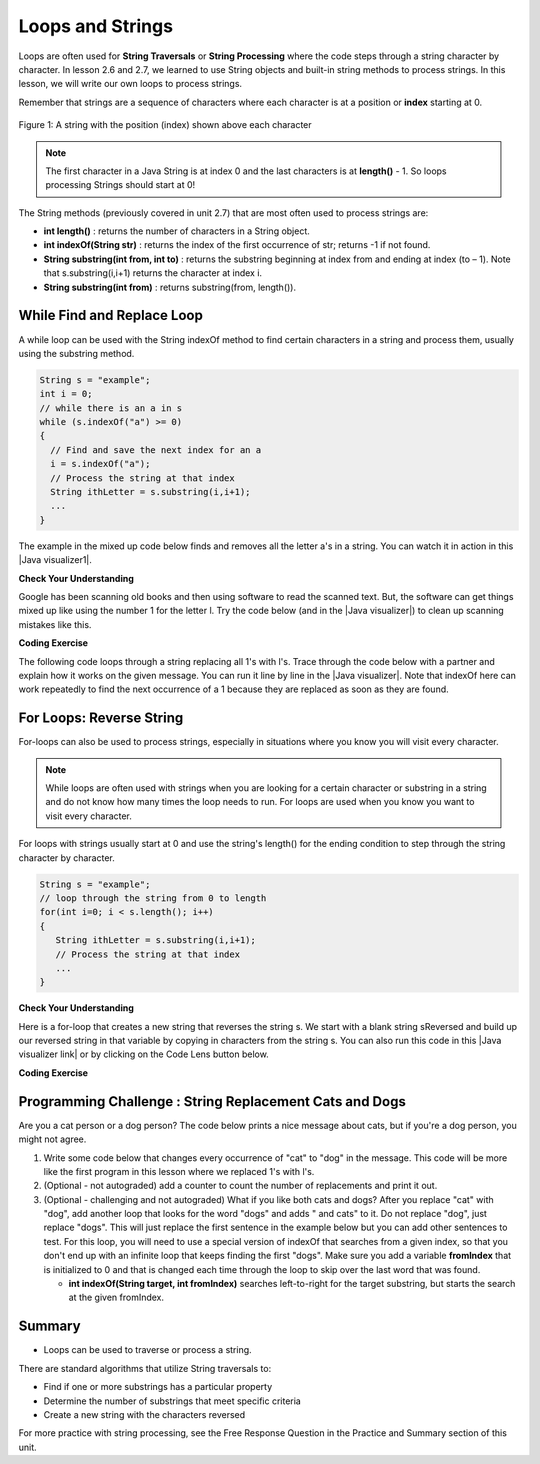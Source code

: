 .. qnum::
   :prefix: 4-3-
   :start: 1
        

.. |CodingEx| image:: ../../_static/codingExercise.png
    :width: 30px
    :align: middle
    :alt: coding exercise
    
    
.. |Exercise| image:: ../../_static/exercise.png
    :width: 35
    :align: middle
    :alt: exercise
    
    
.. |Groupwork| image:: ../../_static/groupwork.png
    :width: 35
    :align: middle
    :alt: groupwork


.. |AP CS A Reference Sheet| raw:: html

   <a href="https://apcentral.collegeboard.org/pdf/ap-computer-science-a-java-quick-reference-0.pdf?course=ap-computer-science-a" target="_blank">AP CS A Java Quick Reference Sheet</a>

Loops and Strings
=================

..	index::
	single: string processing
	pair: string; loop
	
Loops are often used for **String Traversals** or **String Processing** where the code steps through a string character by character. In lesson 2.6 and 2.7, we learned to use String objects and built-in string methods to process strings. In this lesson, we will write our own loops to process strings. 

Remember that strings are a sequence of characters where each character is at a position or **index** starting at 0. 

.. figure:: Figures/stringIndicies.png
    :width: 500px
    :align: center
    :alt: a string with the position (index) shown above each character
    :figclass: align-center

    Figure 1: A string with the position (index) shown above each character

.. note::

   The first character in a Java String is at index 0 and the last characters is at **length()** - 1. So loops processing Strings should start at 0!

The String methods (previously covered in unit 2.7) that are most often used to process strings are:

- **int length()** : returns the number of characters in a String object. 
  
- **int indexOf(String str)** : returns the index of the first occurrence of str; returns -1 if not found.

- **String substring(int from, int to)** : returns the substring beginning at index from  and ending at index (to – 1). Note that s.substring(i,i+1) returns the character at index i. 

- **String substring(int from)** : returns substring(from, length()).


.. |Java visualizer1| raw:: html

   <a href="http://www.pythontutor.com/visualize.html#code=public%20class%20RemoveAs%20%7B%0A%20%20%20%0A%20%20%20public%20static%20void%20main%28String%5B%5D%20args%29%0A%20%20%20%7B%0A%0A%20%20%20%20%20%20String%20s%20%3D%20%22are%20apples%20tasty%20without%20a's%3F%22%3B%20%0A%20%20%20%20%20%20int%20index%20%3D%200%3B%0A%20%20%20%20%20%20System.out.println%28%22Original%20string%3A%20%22%20%2B%20s%29%3B%0A%0A%20%20%20%20%20%20//%20while%20there%20is%20an%20a%20in%20s%0A%20%20%20%20%20%20while%20%28s.indexOf%28%22a%22%29%20%3E%3D%200%29%0A%20%20%20%20%20%20%7B%0A%20%20%20%0A%20%20%20%20%20%20%20%20%20//%20Find%20the%20next%20index%20for%20an%20a%0A%20%20%20%20%20%20%20%20%20index%20%3D%20s.indexOf%28%22a%22%29%3B%0A%20%20%20%20%20%20%20%20%20%20%20%0A%20%20%20%20%20%20%20%20%20//%20Remove%20the%20a%20at%20index%20by%20concatenating%20%0A%20%20%20%20%20%20%20%20%20//%20substring%20up%20to%20index%20and%20then%20rest%20of%20the%20string.%0A%20%20%20%20%20%20%20%20%20s%20%3D%20s.substring%280,index%29%20%2B%20%0A%20%20%20%20%20%20%20%20%20%20%20%20%20s.substring%28index%2B1%29%3B%0A%20%20%20%20%20%20%20%20%20%20%20%20%0A%20%20%20%20%20%20%7D%20//%20end%20loop%20%0A%20%20%0A%20%20%20%20%20%20System.out.println%28%22String%20with%20a's%20removed%3A%22%20%2B%20s%29%3B%0A%20%20%20%0A%20%20%20%7D%20//%20end%20method%0A%7D&cumulative=false&curInstr=23&heapPrimitives=nevernest&mode=display&origin=opt-frontend.js&py=java&rawInputLstJSON=%5B%5D&textReferences=false" target="_blank"  style="text-decoration:underline">Java visualizer</a>


.. |Java visualizer| raw:: html

   <a href="http://www.pythontutor.com/visualize.html#code=public%20class%20Test%0A%20%20%20%7B%0A%20%20%20%20%20%20public%20static%20void%20main%28String%5B%5D%20args%29%0A%20%20%20%20%20%20%7B%0A%20%20%20%20%20%20%20%20String%20message%20%3D%20%22Have%20a%201ong%20and%20happy%201ife%22%3B%20%0A%20%20%20%20%20%20%20%20int%20index%20%3D%200%3B%0A%20%20%20%20%20%20%20%20%0A%20%20%20%20%20%20%20%20//%20while%20more%201s%20in%20the%20message%0A%20%20%20%20%20%20%20%20while%20%28message.indexOf%28%221%22%29%20%3E%3D%200%29%0A%20%20%20%20%20%20%20%20%7B%0A%20%20%20%20%20%20%20%20%20%20%20//%20Find%20the%20next%20index%20for%201%0A%20%20%20%20%20%20%20%20%20%20%20index%20%3D%20message.indexOf%28%221%22%29%3B%0A%20%20%20%20%20%20%20%20%20%20%20System.out.println%28%22Found%20a%201%20at%20index%3A%20%22%20%2B%20index%29%3B%0A%20%20%20%20%20%20%20%20%20%20%20//%20Replace%20the%201%20with%20a%20l%20at%20index%20by%20concatenating%20substring%20up%20to%20index%20and%20then%20the%20rest%20of%20the%20string.%0A%20%20%20%20%20%20%20%20%20%20%20String%20firstpart%20%3D%20message.substring%280,index%29%3B%0A%20%20%20%20%20%20%20%20%20%20%20String%20lastpart%20%3D%20message.substring%28index%2B1%29%3B%0A%20%20%20%20%20%20%20%20%20%20%20message%20%3D%20firstpart%20%2B%20%22l%22%20%2B%20lastpart%3B%0A%20%20%20%20%20%20%20%20%20%20%20System.out.println%28%22Replaced%201%20with%20l%20at%20index%20%22%20%2B%20index%29%3B%20%20%20%20%20%20%20%0A%20%20%20%20%20%20%20%20%7D%0A%20%20%20%20%20%20%20%20System.out.println%28%22Cleaned%20text%3A%20%22%20%2B%20message%29%3B%0A%20%20%20%20%20%20%7D%0A%20%20%20%7D&cumulative=false&curInstr=21&heapPrimitives=nevernest&mode=display&origin=opt-frontend.js&py=java&rawInputLstJSON=%5B%5D&textReferences=false&curInstr=0" target="_blank"  style="text-decoration:underline">Java visualizer</a>

While Find and Replace Loop
---------------------------

A while loop can be used with the String indexOf method to find certain characters in a string and process them, usually using the substring method.

.. code-block:: java 

   String s = "example";
   int i = 0;
   // while there is an a in s
   while (s.indexOf("a") >= 0)
   {
     // Find and save the next index for an a
     i = s.indexOf("a");
     // Process the string at that index
     String ithLetter = s.substring(i,i+1);
     ...
   }

The example in the mixed up code below finds and removes all the letter a's in a string. You can watch it in action in this |Java visualizer1|.

|Exercise| **Check Your Understanding**
  

.. parsonsprob:: removeA
   :numbered: left
   :practice: T
   :adaptive:
   :noindent:

   The following program removes all the a's from a string, but the code is mixed up.  Drag the blocks from the left area into the correct order in the right area.  Click on the "Check Me" button to check your solution.
   -----
   public static void main(String[] args)
   {
   =====
      String s = "are apples tasty without an a?"; 
      int index = 0;
      System.out.println("Original string: " + s);
   =====
      // while there is an a in s
      while (s.indexOf("a") >= 0)
      {
   =====      
         // Find the next index for an a
         index = s.indexOf("a");
   =====         
         // Remove the a at index by concatenating 
         // substring up to index and then rest of the string.
         s = s.substring(0,index) + 
             s.substring(index+1);
   =====         
      } // end loop 
   =====
      System.out.println("String with a's removed:" + s);
   =====
   } // end method
   
   
Google has been scanning old books and then using software to read the scanned text.  But, the software can get things mixed up like using the number 1 for the letter l. Try the code below (and in the |Java visualizer|) to clean up scanning mistakes like this.

|CodingEx| **Coding Exercise**

The following code loops through a string replacing all 1's with l's.  Trace through the code below with a partner and explain how it works on the given message.  You can run it line by line in the |Java visualizer|. Note that indexOf here can work repeatedly to find the next occurrence of a 1 because they are replaced as soon as they are found. 

.. activecode:: lclw1
   :language: java
   :autograde: unittest
   
   Change the code to add code for a counter variable to count the number of 1's replaced in the message and print it out. Change the message to have more mistakes with 1's to test it.
   ~~~~
   public class FindAndReplace
   {
      public static void main(String[] args)
      {
        String message = "Have a 1ong and happy 1ife"; 
        int index = 0;
        
        // while more 1's in the message
        while (message.indexOf("1") >= 0)
        {
           // Find the next index for 1
           index = message.indexOf("1");
           System.out.println("Found a 1 at index: " + index);
           // Replace the 1 with a l at index by concatenating substring up to index and then the rest of the string.
           String firstpart = message.substring(0,index);
           String lastpart = message.substring(index+1);
           message = firstpart + "l" + lastpart;
           System.out.println("Replaced 1 with l at index " + index);
           System.out.println("The message is currently " + message + " but we aren't done looping yet!");
        }
        System.out.println("Cleaned text: " + message);
      }
   }
   ====
   // Test for Lesson 4.3.1 - While Loop FindAndReplace lclw1
    import static org.junit.Assert.*;
    import org.junit.*;;
    import java.io.*;

    public class RunestoneTests extends CodeTestHelper
    {
        public RunestoneTests() {
            super("FindAndReplace");
        }

        @Test
        public void testMain() throws IOException
        {
            String output = getMethodOutput("main").trim();
            String expect = "Found a 1 at index: 7\n" + 
                "Replaced 1 with l at index 7\n" + 
                "The message is currently Have a long and happy 1ife but we aren't done looping yet!\n" + 
                "Found a 1 at index: 22\n" + 
                "Replaced 1 with l at index 22\n" + 
                "The message is currently Have a long and happy life but we aren't done looping yet!\n" + 
                "Cleaned text: Have a long and happy life\n";

            boolean pass = !output.equals(expect.trim());

            boolean passed = getResults(expect, output, "Output should be different", pass);
            assertTrue(passed);
         }
        }
  
 
For Loops: Reverse String
--------------------------


For-loops can also be used to process strings, especially in situations where you know you will visit every character. 

.. note::

    While loops are often used with strings when you are looking for a certain character or substring in a string and do not know how many times the loop needs to run. For loops are used when you know you want to visit every character.

For loops with strings usually start at 0 and use the string's length() for the ending condition to step through the string character by character. 

.. code-block:: java 

   String s = "example";
   // loop through the string from 0 to length 
   for(int i=0; i < s.length(); i++) 
   {
      String ithLetter = s.substring(i,i+1);           
      // Process the string at that index
      ...
   }

|Exercise| **Check Your Understanding**
  

.. parsonsprob:: countEs
   :numbered: left
   :practice: T
   :adaptive:
   :noindent:

   The following main method has the correct code to count the number of e's in a string, but the code is mixed up.  Drag the blocks from the left area into the correct order in the right area.  Click on the "Check Me" button to check your solution.
   -----
   public static void main(String[] args)
   {
   =====
      String message = "e is the most frequent English letter.";
      int count = 0;
   =====
      for(int i=0; i < message.length(); i++) 
      {
   =====
         if (message.substring(i,i+1).equalsIgnoreCase("e"))
   =====
            count++;
   =====        
      }
   =====     
        System.out.println(count);  
   =====
   }
    
    
Here is a for-loop that creates a new string that reverses the string s.  We start with a blank string sReversed and build up our reversed string in that variable by copying in characters from the string s. You can also run this code in this |Java visualizer link| or by clicking on the Code Lens button below. 



.. |Java visualizer link| raw:: html

   <a href="http://www.pythontutor.com/visualize.html#code=%20%20%20public%20class%20ReverseString%0A%20%20%20%7B%0A%20%20%20%20%20%20public%20static%20void%20main%28String%5B%5D%20args%29%0A%20%20%20%20%20%20%7B%0A%20%20%20%20%20%20%20%20String%20s%20%3D%20%22Hello%22%3B%0A%20%20%20%20%20%20%20%20String%20sReversed%20%3D%20%22%22%3B%0A%20%20%20%20%20%20%20%20String%20ithLetter%3B%0A%20%20%20%20%20%20%20%20%0A%20%20%20%20%20%20%20%20for%28int%20i%3D0%3B%20i%20%3C%20s.length%28%29%3B%20i%2B%2B%29%20%7B%0A%20%20%20%20%20%20%20%20%20%20%20%20ithLetter%20%3D%20s.substring%28i,i%2B1%29%3B%0A%20%20%20%20%20%20%20%20%20%20%20%20//%20add%20the%20letter%20at%20index%20i%20to%20what%20is%20already%20reversed.%0A%20%20%20%20%20%20%20%20%20%20%20%20sReversed%20%3D%20ithLetter%20%2B%20sReversed%3B%0A%20%20%20%20%20%20%20%20%7D%0A%20%20%20%20%20%20%20%20System.out.println%28s%20%2B%20%22%20reversed%20is%20%22%20%2B%20sReversed%29%3B%0A%20%20%20%20%20%20%7D%0A%20%20%20%20%7D&cumulative=false&curInstr=25&heapPrimitives=nevernest&mode=display&origin=opt-frontend.js&py=java&rawInputLstJSON=%5B%5D&textReferences=false&curInstr=0" target="_blank">Java visualizer link</a>
   
|CodingEx| **Coding Exercise**


.. activecode:: reverseString
   :language: java
   :autograde: unittest
   
   What would happen if you started the loop at 1 instead? What would happen if you used <= instead of <? What would happen if you changed the order in which you added the ithLetter in line 12?
   ~~~~
   public class ReverseString
   {
      public static void main(String[] args)
      {
        String s = "Hello";
        String sReversed = "";
        String ithLetter;
        
        for(int i=0; i < s.length(); i++) {
            ithLetter = s.substring(i,i+1);
            // add the letter at index i to what's already reversed.
            sReversed = ithLetter + sReversed;
        }
        System.out.println(s + " reversed is " + sReversed);
      }
    }
    ====
    // Test for Lesson 4.3 - ReverseString
    import static org.junit.Assert.*;
    import org.junit.*;;
    import java.io.*;

    public class RunestoneTests extends CodeTestHelper
    {
        public RunestoneTests() {
            super("ReverseString");
        }

        @Test
        public void testMain() throws IOException
        {
            String origCode = "public class ReverseString {    public static void main(String[] args)    {      String s = \"Hello\";      String sReversed = \"\";      String ithLetter;       for(int i=0; i < s.length(); i++) {          ithLetter = s.substring(i,i+1);          // add the letter at index i to what's already reversed.          sReversed = ithLetter + sReversed;      }      System.out.println(s + \" reversed is \" + sReversed);    }  }";

            boolean passed = codeChanged(origCode);
            assertTrue(passed);
        }
    }



|Groupwork| Programming Challenge : String Replacement Cats and Dogs
---------------------------------------------------------------------
    
Are you a cat person or a dog person? The code below prints a nice message about cats, but if you're a dog person, you might not agree. 

1. Write some code below that changes every occurrence of "cat" to "dog" in the message. This code will be more like the first program in this lesson where we replaced 1's with l's. 

2. (Optional - not autograded) add a counter to count the number of replacements and print it out.

3. (Optional - challenging and not autograded) What if you like both cats and dogs? After you replace "cat" with "dog", add another loop that looks for the word "dogs" and adds " and cats" to it. Do not replace "dog", just replace "dogs". This will just replace the first sentence in the example below but you can add other sentences to test. For this loop, you will need to use a special version of indexOf that searches from a given index, so that you don't end up with an infinite loop that keeps finding the first "dogs". Make sure you add a variable **fromIndex** that is initialized to 0 and that is changed each time through the loop to skip over the last word that was found. 

   - **int indexOf(String target, int fromIndex)** searches left-to-right for the target substring, but starts the search at the given fromIndex. 

.. activecode:: challenge4-3-string-replace
   :language: java
   :autograde: unittest
   :practice: T
   
   Write a while loop that replaces every occurrence of "cat" in the message with "dog" using the indexOf and substring methods.
   ~~~~
   public class ChallengeReplace
   {
     public static void main(String[] args)
     {
        String message = "I love cats! I have a cat named Coco. My cat's very smart!";

        // Write a loop here that replaces every occurrence of "cat" 
        // in the message with "dog", using indexOf and substring.
        
        
        
        System.out.println(message);
      }
   }
   ====
   // Test Code for Lesson 4.3.3 - String Replacement - ChallengeReplace

    import static org.junit.Assert.*;

    import org.junit.After;
    import org.junit.Before;
    import org.junit.Test;

    import java.io.*;

    public class RunestoneTests extends CodeTestHelper
    {
        public RunestoneTests() {
            super("ChallengeReplace");
        }

        @Test
        public void test1() throws IOException
        {
            String output = getMethodOutput("main");
            String expect = "I love cats! I have a cat named Coco. My cat's very smart!".replaceAll("cat","dog");

            boolean passed = getResults(expect, output, "Running main");
            assertTrue(passed);
        }

        @Test
        public void testWhile() throws IOException
        {
            String target = "while(";
            boolean passed = checkCodeContains("while loop", target);
            assertTrue(passed);
        }
        
        @Test
        public void testSubString() 
        {
            String target = "substring(";
            boolean passed = checkCodeContains("substring", target);
            assertTrue(passed);
        }
        
        @Test
        public void testReplace() throws IOException
        {
            String target = ".replace";
            boolean passed = checkCodeNotContains("shortcut replace", target);
            assertTrue(passed);
        }

    }


Summary
---------

- Loops can be used to traverse or process a string.

There are standard algorithms that utilize String traversals to:

* Find if one or more substrings has a particular property
* Determine the number of substrings that meet specific criteria
* Create a new string with the characters reversed

For more practice with string processing, see the Free Response Question in the Practice and Summary section of this unit.